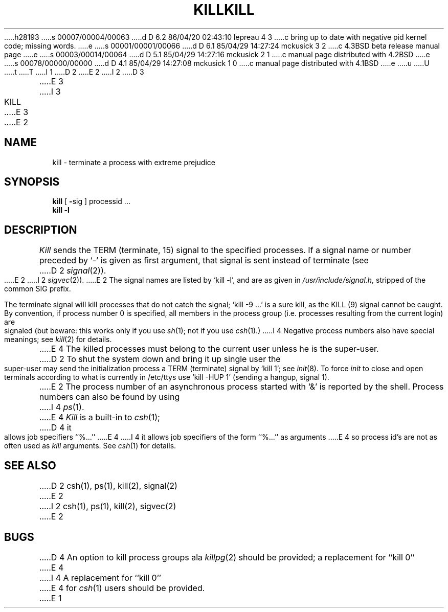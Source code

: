 h28193
s 00007/00004/00063
d D 6.2 86/04/20 02:43:10 lepreau 4 3
c bring up to date with negative pid kernel code; missing words.
e
s 00001/00001/00066
d D 6.1 85/04/29 14:27:24 mckusick 3 2
c 4.3BSD beta release manual page
e
s 00003/00014/00064
d D 5.1 85/04/29 14:27:16 mckusick 2 1
c manual page distributed with 4.2BSD
e
s 00078/00000/00000
d D 4.1 85/04/29 14:27:08 mckusick 1 0
c manual page distributed with 4.1BSD
e
u
U
t
T
I 1
.\" Copyright (c) 1980 Regents of the University of California.
.\" All rights reserved.  The Berkeley software License Agreement
.\" specifies the terms and conditions for redistribution.
.\"
.\"	%W% (Berkeley) %G%
.\"
D 2
.TH KILL 1 
E 2
I 2
D 3
.TH KILL 1 "18 January 1983"
E 3
I 3
.TH KILL 1 "%Q%"
E 3
E 2
.UC 4
.SH NAME
kill \- terminate a process with extreme prejudice
.SH SYNOPSIS
.B kill
[
.BR \- sig
]
processid ...
.br
.B kill
.B \-l
.SH DESCRIPTION
.I Kill
sends the TERM (terminate, 15) signal to the specified processes.
If a signal name or number preceded by `\-' is given
as first argument, that signal is sent instead of
terminate
(see
D 2
.IR  signal (2)).
E 2
I 2
.IR  sigvec (2)).
E 2
The signal names are listed by
`kill \-l', and are as given in
.I /usr/include/signal.h,
stripped of the common SIG prefix.
.PP
The terminate signal will kill processes that do not catch the signal;
`kill \-9 ...' is a sure kill, as the KILL (9) signal cannot be caught.
By convention, if process number 0 is specified, all members
in the process group (i.e. processes resulting from 
the current login) are signaled (but beware: this works only
if you use
.IR sh (1);
not if you use
.IR csh (1).)
I 4
Negative process numbers also have special meanings; see
.IR kill (2)
for details.
.PP
E 4
The killed processes must belong
to the current user unless
he is the super-user.
.PP
D 2
To shut the system down and bring it up single user
the super-user may send the initialization process a TERM (terminate)
signal by `kill 1'; see
.IR init (8).
To force
.I init
to close and open terminals
according to what is currently in
/etc/ttys
use `kill \-HUP 1' (sending a hangup, signal 1).
.PP
E 2
The process number of an asynchronous process
started with `&' is reported by the shell.
Process numbers can also be found by using
I 4
.IR ps (1).
E 4
.I Kill
is a built-in to
.IR csh (1);
D 4
it allows job specifiers ``%...''
E 4
I 4
it allows job specifiers of the form ``%...'' as arguments
E 4
so process id's are not as often used as
.I kill
arguments.
See
.IR csh (1)
for details.
.SH "SEE ALSO"
D 2
csh(1), ps(1), kill(2), signal(2)
E 2
I 2
csh(1), ps(1), kill(2), sigvec(2)
E 2
.SH BUGS
D 4
An option to kill process groups ala
.IR killpg (2)
should be provided; a replacement for ``kill 0''
E 4
I 4
A replacement for ``kill 0''
E 4
for
.IR csh (1)
users should be provided.
E 1
